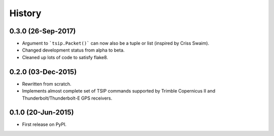 .. :changelog:

History
=======

0.3.0 (26-Sep-2017)
-------------------

* Argument to ```tsip.Packet()``` can now also be a tuple or list 
  (inspired by Criss Swaim).
* Changed development status from alpha to beta.
* Cleaned up lots of code to satisfy flake8.

0.2.0 (03-Dec-2015)
-------------------

* Rewritten from scratch.
* Implements almost complete set of TSIP commands supported by
  Trimble Copernicus II and Thunderbolt/Thunderbolt-E GPS
  receivers.

0.1.0 (20-Jun-2015)
---------------------

* First release on PyPI.
